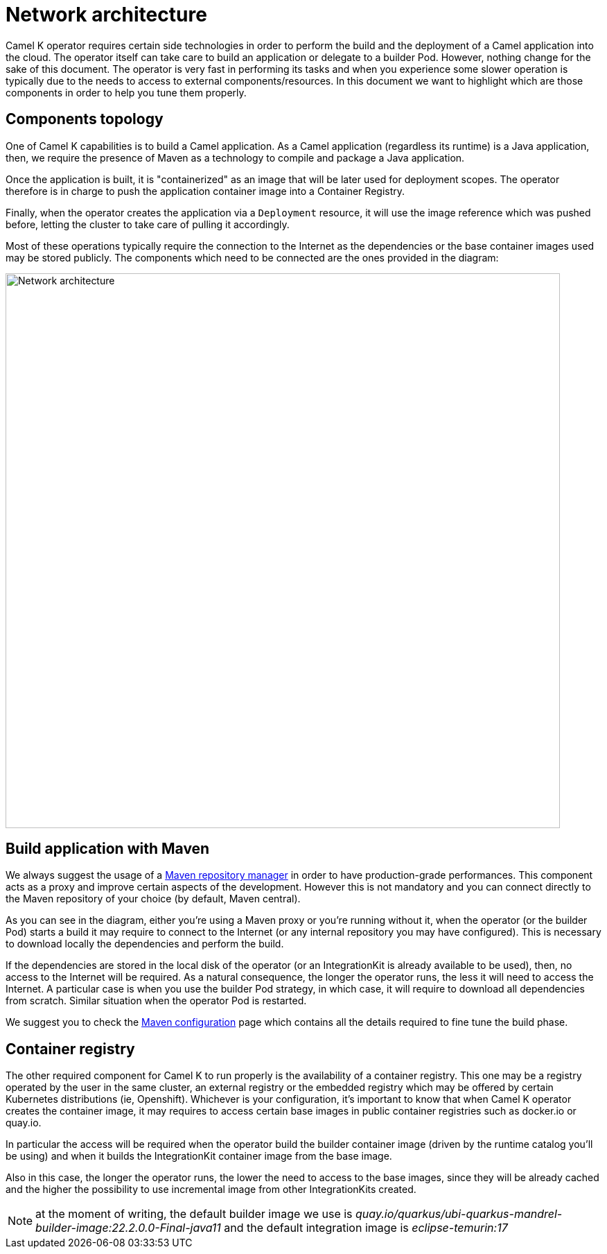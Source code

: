 = Network architecture

Camel K operator requires certain side technologies in order to perform the build and the deployment of a Camel application into the cloud. The operator itself can take care to build an application or delegate to a builder Pod. However, nothing change for the sake of this document. The operator is very fast in performing its tasks and when you experience some slower operation is typically due to the needs to access to external components/resources. In this document we want to highlight which are those components in order to help you tune them properly.

== Components topology

One of Camel K capabilities is to build a Camel application. As a Camel application (regardless its runtime) is a Java application, then, we require the presence of Maven as a technology to compile and package a Java application.

Once the application is built, it is "containerized" as an image that will be later used for deployment scopes. The operator therefore is in charge to push the application container image into a Container Registry.

Finally, when the operator creates the application via a `Deployment` resource, it will use the image reference which was pushed before, letting the cluster to take care of pulling it accordingly.

Most of these operations typically require the connection to the Internet as the dependencies or the base container images used may be stored publicly. The components which need to be connected are the ones provided in the diagram:

image::architecture/camel-k-network.svg[Network architecture, width=800]

[[build]]
== Build application with Maven

We always suggest the usage of a xref:installation/advanced/maven.adoc#maven-proxy[Maven repository manager] in order to have production-grade performances. This component acts as a proxy and improve certain aspects of the development. However this is not mandatory and you can connect directly to the Maven repository of your choice (by default, Maven central).

As you can see in the diagram, either you're using a Maven proxy or you're running without it, when the operator (or the builder Pod) starts a build it may require to connect to the Internet (or any internal repository you may have configured). This is necessary to download locally the dependencies and perform the build.

If the dependencies are stored in the local disk of the operator (or an IntegrationKit is already available to be used), then, no access to the Internet will be required. As a natural consequence, the longer the operator runs, the less it will need to access the Internet. A particular case is when you use the builder Pod strategy, in which case, it will require to download all dependencies from scratch. Similar situation when the operator Pod is restarted.

We suggest you to check the xref:installation/advanced/maven.adoc[Maven configuration] page which contains all the details required to fine tune the build phase.

[[registry]]
== Container registry

The other required component for Camel K to run properly is the availability of a container registry. This one may be a registry operated by the user in the same cluster, an external registry or the embedded registry which may be offered by certain Kubernetes distributions (ie, Openshift). Whichever is your configuration, it's important to know that when Camel K operator creates the container image, it may requires to access certain base images in public container registries such as docker.io or quay.io.

In particular the access will be required when the operator build the builder container image (driven by the runtime catalog you'll be using) and when it builds the IntegrationKit container image from the base image.

Also in this case, the longer the operator runs, the lower the need to access to the base images, since they will be already cached and the higher the possibility to use incremental image from other IntegrationKits created.

NOTE: at the moment of writing, the default builder image we use is _quay.io/quarkus/ubi-quarkus-mandrel-builder-image:22.2.0.0-Final-java11_ and the default integration image is _eclipse-temurin:17_